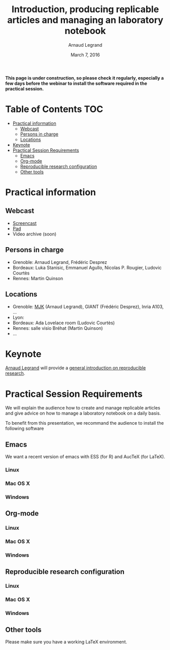 #+TITLE:     Introduction, producing replicable articles and managing an laboratory notebook
#+AUTHOR:    Arnaud Legrand
#+DATE: March 7, 2016
#+STARTUP: overview indent


*This page is under construction, so please check it regularly, especially a few days before the webinar to install the software
required in the practical session.*


* Table of Contents                                                     :TOC:
 - [[#practical-information][Practical information]]
     - [[#webcast][Webcast]]
     - [[#persons-in-charge][Persons in charge]]
     - [[#locations][Locations]]
 - [[#keynote][Keynote]]
 - [[#practical-session-requirements][Practical Session Requirements]]
     - [[#emacs][Emacs]]
     - [[#org-mode][Org-mode]]
     - [[#reproducible-research-configuration][Reproducible research configuration]]
     - [[#other-tools][Other tools]]

* Practical information
** Webcast
   - [[https://mi2s.imag.fr/pm/direct][Screencast]] 
   - [[https://pad.inria.fr/p/9mSyf4BhzZ9soDE9][Pad]]
   - Video archive (soon)
** Persons in charge
   - Grenoble: Arnaud Legrand, Frédéric Desprez
   - Bordeaux: Luka Stanisic, Emmanuel Agullo, Nicolas P. Rougier,
     Ludovic Courtès
   - Rennes: Martin Quinson
** Locations
   - Grenoble: [[https://www.google.com/maps/d/u/0/viewer?mid=zYJixSyqUx3w.kZRnKm__28GY&hl=fr][MJK]] (Arnaud Legrand), GIANT (Frédéric Desprez), Inria A103, ...
   - Lyon: 
   - Bordeaux: Ada Lovelace room (Ludovic Courtès)
   - Rennes: salle visio Bréhat (Martin Quinson)
   - ...
* Keynote
  [[https://team.inria.fr/polaris/members/arnaud-legrand/][Arnaud Legrand]] will provide a [[https://github.com/alegrand/SMPE/raw/master/lectures/talk_16_02_03_Grenoble_G5K.pdf][general introduction on reproducible
  research]].
* Practical Session Requirements
  We will explain the audience how to create and manage replicable
  articles and give advice on how to manage a laboratory notebook on a
  daily basis.

  To benefit from this presentation, we recommand the audience to
  install the following software
** Emacs
   We want a recent version of emacs with ESS (for R) and AucTeX (for
   LaTeX).
*** Linux
*** Mac OS X
*** Windows
** Org-mode
*** Linux
*** Mac OS X
*** Windows
** Reproducible research configuration
*** Linux
*** Mac OS X
*** Windows
** Other tools
   Please make sure you have a working LaTeX environment.
